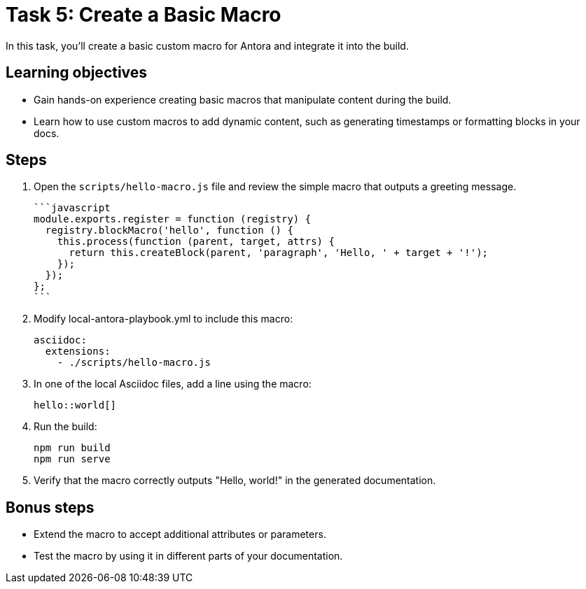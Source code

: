 = Task 5: Create a Basic Macro

In this task, you'll create a basic custom macro for Antora and integrate it into the build.

== Learning objectives

- Gain hands-on experience creating basic macros that manipulate content during the build.
- Learn how to use custom macros to add dynamic content, such as generating timestamps or formatting blocks in your docs.

== Steps

. Open the `scripts/hello-macro.js` file and review the simple macro that outputs a greeting message.
+
  ```javascript
  module.exports.register = function (registry) {
    registry.blockMacro('hello', function () {
      this.process(function (parent, target, attrs) {
        return this.createBlock(parent, 'paragraph', 'Hello, ' + target + '!');
      });
    });
  };
  ```

. Modify local-antora-playbook.yml to include this macro:
+
```yaml
asciidoc:
  extensions:
    - ./scripts/hello-macro.js
```

. In one of the local Asciidoc files, add a line using the macro:
+
```asciidoc
hello::world[]
```

. Run the build:
+
```bash
npm run build
npm run serve
```

. Verify that the macro correctly outputs "Hello, world!" in the generated documentation.

== Bonus steps

- Extend the macro to accept additional attributes or parameters.
- Test the macro by using it in different parts of your documentation.